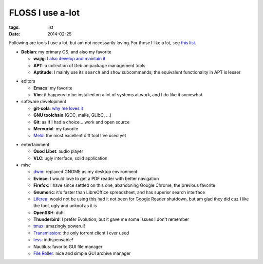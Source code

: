 FLOSS I use a-lot
=================

:tags: list
:date: 2014-02-25



Following are tools I use a lot, but am not necessarily loving.
For those I like a lot, see `this list`__.

__ http://tshepang.net/favorite-floss

* **Debian**: my primary OS, and also my favorite

  - **wajig**: `I also develop and maintain it`__
  - **APT**: a collection of Debian package management tools
  - **Aptitude**: I mainly use its ``search`` and ``show`` subcommands;
    the equivalent functionality in APT is lesser

__ http://tshepang.net/tags#wajig-ref

* editors

  - **Emacs**: my favorite
  - **Vim**: it happens to be installed on a lot of systems at work,
    and I do like it somewhat

* software development

  - **git-cola**: `why me loves it`__
  - **GNU toolchain** (GCC, make, GLibC, ...)
  - **Git**: as if I had a choice... work and open source
  - **Mercurial**: my favorite
  - Meld__: the most excellent diff tool I've used yet

__ http://tshepang.net/project-of-note-git-cola
__ http://meldmerge.org

* entertainment

  - **Quod Libet**: audio player
  - **VLC**: ugly interface, solid application

* misc

  - dwm__: replaced GNOME as my desktop environment
  - **Evince**: I would love to get a PDF reader with better navigation
  - **Firefox**: I have since settled on this one, abandoning Google
    Chrome, the previous favorite
  - **Gnumeric**: it's faster than LibreOffice spreadsheet, and has
    superior search interface
  - Liferea__: would not be using this had it not been for Google Reader
    shutdown, but am glad they did cuz I like the tool, ugly and unkool
    as it is
  - **OpenSSH**: duh!
  - **Thunderbird**: I prefer Evolution, but it gave me some issues I
    don't remember
  - tmux__: amazingly powerul!
  - Transmission__: the only torrent client I ever used
  - less__: indispensable!
  - Nautilus: favorite GUI file manager
  - `File Roller`__: nice and simple GUI archive manager


__ http://dwm.suckless.org
__ http://lzone.de/liferea
__ http://tmux.sourceforge.net
__ http://www.transmissionbt.com
__ http://www.greenwoodsoftware.com/less
__ http://fileroller.sourceforge.net
